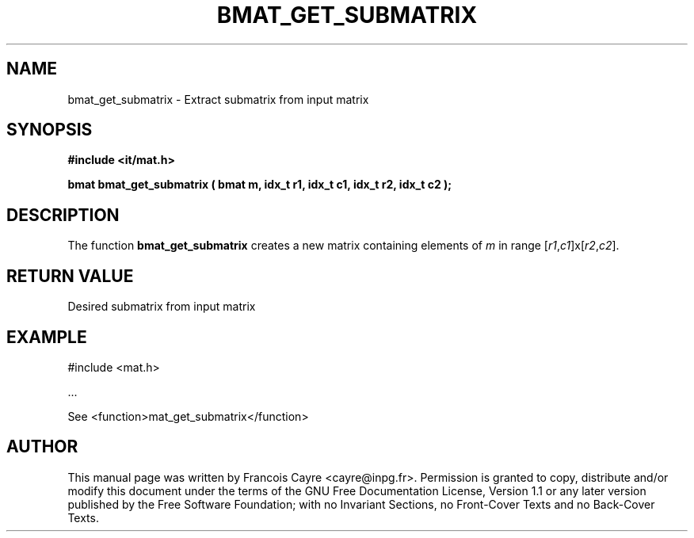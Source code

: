 .\" This manpage has been automatically generated by docbook2man 
.\" from a DocBook document.  This tool can be found at:
.\" <http://shell.ipoline.com/~elmert/comp/docbook2X/> 
.\" Please send any bug reports, improvements, comments, patches, 
.\" etc. to Steve Cheng <steve@ggi-project.org>.
.TH "BMAT_GET_SUBMATRIX" "3" "01 August 2006" "" ""

.SH NAME
bmat_get_submatrix \- Extract submatrix from input matrix
.SH SYNOPSIS
.sp
\fB#include <it/mat.h>
.sp
bmat bmat_get_submatrix ( bmat m, idx_t r1, idx_t c1, idx_t r2, idx_t c2
);
\fR
.SH "DESCRIPTION"
.PP
The function \fBbmat_get_submatrix\fR creates a new matrix containing elements of \fIm\fR in range [\fIr1\fR,\fIc1\fR]x[\fIr2\fR,\fIc2\fR].  
.SH "RETURN VALUE"
.PP
Desired submatrix from input matrix
.SH "EXAMPLE"

.nf

#include <mat.h>

\&...

See <function>mat_get_submatrix</function>
.fi
.SH "AUTHOR"
.PP
This manual page was written by Francois Cayre <cayre@inpg.fr>\&.
Permission is granted to copy, distribute and/or modify this
document under the terms of the GNU Free
Documentation License, Version 1.1 or any later version
published by the Free Software Foundation; with no Invariant
Sections, no Front-Cover Texts and no Back-Cover Texts.
